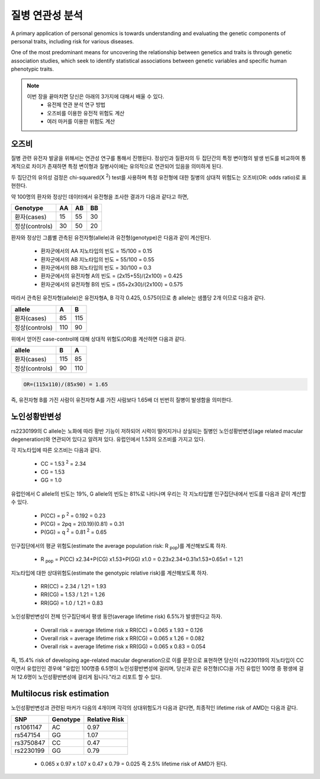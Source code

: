 질병 연관성 분석
################################
A primary application of personal genomics is towards understanding and evaluating the genetic components of personal traits, including risk for various diseases. 

One of the most predominant means for uncovering the relationship between genetics and traits is through genetic association studies, which seek to identify statistical associations between genetic variables and specific human phenotypic traits.

.. note::
	이번 장을 끝마치면 당신은 아래의 3가지에 대해서 배울 수 있다.
	 - 유전체 연관 분석 연구 방법
	 - 오즈비를 이용한 유전적 위험도 계산
	 - 여러 마커를 이용한 위험도 계산

오즈비
===============	

질병 관련 유전자 발굴을 위해서는 연관성 연구를 통해서 진행된다. 정상인과 질환자의 두 집단간의 특정 변이형의 발생 빈도를 비교하여 통계적으로 차이가 존재하면 특정 변이형과 질병사이에는 유의적으로 연관되어 있음을 의미하게 된다.

두 집단간의 유의성 검정은 chi-squared(X :sup:`2`) test를 사용하며 특정 유전형에 대한 질병의 상대적 위험도는 오즈비(OR: odds ratio)로 표현한다. 

약 100명의 환자와 정상인 데이터에서 유전형을 조사한 결과가 다음과 같다고 하면,

============== ============= ============ ===============
Genotype        AA             AB          BB
============== ============= ============ ===============
환자(cases)        15             55           30
정상(controls)     30             50           20
============== ============= ============ ===============

환자와 정상인 그룹별 관측된 유전자형(allele)과 유전형(genotype)은 다음과 같이 계산된다.

 - 환자군에서의 AA 지노타입의 빈도 = 15/100 = 0.15
 - 환자군에서의 AB 지노타입의 빈도 = 55/100 = 0.55
 - 환자군에서의 BB 지노타입의 빈도 = 30/100 = 0.3
 - 환자군에서의 유전자형 A의 빈도 = (2x15+55)/(2x100) = 0.425
 - 환자군에서의 유전자형 B의 빈도 = (55+2x30)/(2x100) = 0.575

따라서 관측된 유전자형(allele)은 유전자형A, B 각각 0.425, 0.575이므로 총 allele는 샘플당 2개 이므로 다음과 같다.

============== ============= ============
allele          A             B         
============== ============= ============ 
환자(cases)        85             115       
정상(controls)     110             90       
============== ============= ============

위에서 얻어진 case-control에 대해 상대적 위험도(OR)를 계산하면 다음과 같다.

============== ============= ============
allele          B             A         
============== ============= ============ 
환자(cases)        115             85       
정상(controls)     90              110       
============== ============= ============

.. code:: bash

	OR=(115x110)/(85x90) = 1.65

즉, 유전자형 B를 가진 사람이 유전자형 A를 가진 사람보다 1.65배 더 빈번히 질병이 발생함을 의미한다.

노인성황반변성
===============	
rs2230199의 C allele는 노화에 따라 황반 기능이 저하되어 시력이 떨어지거나 상실되는 질병인 노인성황반변성(age related macular degeneration)와 연관되어 있다고 알려져 있다. 유럽인에서 1.53의 오즈비를 가지고 있다. 

각 지노타입에 따른 오즈비는 다음과 같다. 

 - CC = 1.53 :sup:`2` = 2.34
 - CG = 1.53
 - GG = 1.0

유럽인에서 C allele의 빈도는 19%, G allele의 빈도는 81%로 나타나며 우리는 각 지노타입별 인구집단내에서 빈도를 다음과 같이 계산할 수 있다.

 - P(CC) = p :sup:`2` = 0.192 = 0.23
 - P(CG) = 2pq = 2(0.19)(0.81) = 0.31
 - P(GG) = q :sup:`2` = 0.81 :sup:`2` = 0.65

인구집단에서의 평균 위험도(estimate the average population risk: R :sub:`pop`)를 계산해보도록 하자.

 - R :sub:`pop` = P(CC) ⅹ2.34+P(CG) ⅹ1.53+P(GG) ⅹ1.0 = 0.23ⅹ2.34+0.31x1.53+0.65ⅹ1 = 1.21

지노타입에 대한 상대위험도(estimate the genotypic relative risk)를 계산해보도록 하자.

 - RR(CC) = 2.34 / 1.21 = 1.93
 - RR(CG) = 1.53 / 1.21 = 1.26
 - RR(GG) = 1.0 / 1.21 = 0.83

노인성황반변성이 전체 인구집단에서 평생 동안(average lifetime risk) 6.5%가 발생한다고 하자. 

 - Overall risk = average lifetime risk x RR(CC) = 0.065 x 1.93 = 0.126
 - Overall risk = average lifetime risk x RR(CG) = 0.065 x 1.26 = 0.082
 - Overall risk = average lifetime risk x RR(GG) = 0.065 x 0.83 = 0.054

즉, 15.4% risk of developing age-related macular degneration으로 이를 문장으로 표현하면 당신이 rs2230119의 지노타입이 CC 이면서 유럽인인 경우에 "유럽인 100명중 6.5명이 노인성황반변성에 걸리며, 당신과 같은 유전형(CC)을 가진 유럽인 100명 중 평생에 걸쳐 12.6명이 노인성황반변성에 걸리게 됩니다."라고 리포트 할 수 있다.

.. image:: pic602.png
   :width: 400px
   :alt: rs2230119의 실제 오즈  
   :align: center   

Multilocus risk estimation
==============================		

노인성황반변성과 관련된 마커가 다음의 4개이며 각각의 상대위험도가 다음과 같다면, 최종적인 lifetime risk of AMD는 다음과 같다.

============== ============= ===============
SNP             Genotype      Relative Risk         
============== ============= =============== 
rs1061147        AC             0.97       
rs547154         GG             1.07
rs3750847        CC             0.47       
rs2230199        GG             0.79
============== ============= =============== 

 - 0.065 x 0.97 x 1.07 x 0.47 x 0.79 = 0.025 즉 2.5% lifetime risk of AMD가 된다.

.. image:: pic601.png
   :width: 400px
   :alt: 23andMe 노인성황반변성 위험도  
   :align: center
